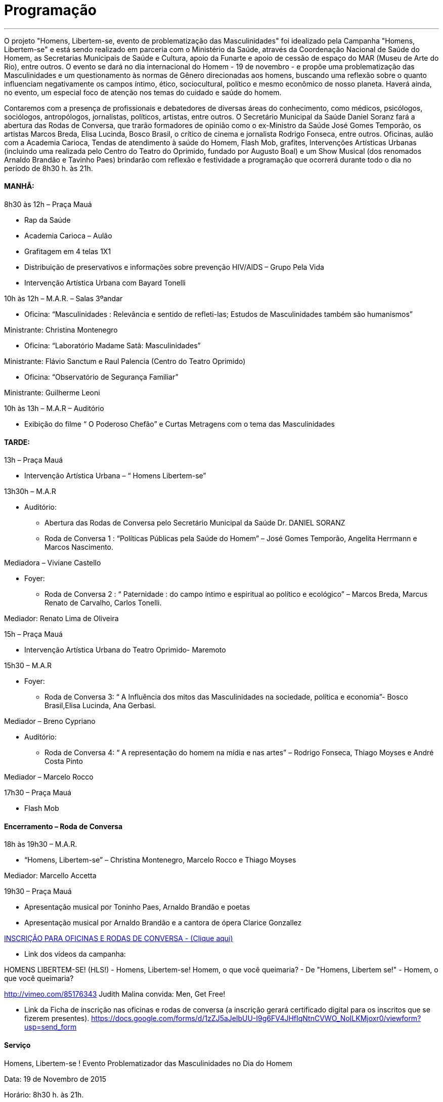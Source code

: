= Programação

___

O projeto "Homens, Libertem-se, evento de problematização das Masculinidades" foi idealizado pela Campanha "Homens, Libertem-se" e está sendo realizado em parceria com o Ministério da Saúde, através da Coordenação Nacional de Saúde do Homem, as Secretarias Municipais de Saúde e Cultura, apoio da Funarte e apoio de cessão de espaço do MAR (Museu de Arte do Rio), entre outros. O evento se dará no dia internacional do Homem - 19 de novembro - e propõe uma problematização das Masculinidades e um questionamento às normas de Gênero direcionadas aos homens, buscando uma reflexão sobre o quanto influenciam negativamente os campos íntimo, ético, sociocultural, político e mesmo econômico de nosso planeta. Haverá ainda, no evento, um especial foco de atenção nos temas do cuidado e saúde do homem.

Contaremos com a presença de profissionais e debatedores de diversas áreas do conhecimento, como médicos, psicólogos, sociólogos, antropólogos, jornalistas, políticos, artistas, entre outros. O Secretário Municipal da Saúde Daniel Soranz fará a abertura das Rodas de Conversa, que trarão formadores de opinião como o ex-Ministro da Saúde José Gomes Temporão, os artistas Marcos Breda, Elisa Lucinda, Bosco Brasil, o crítico de cinema e jornalista Rodrigo Fonseca, entre outros. Oficinas, aulão com a Academia Carioca, Tendas de atendimento à saúde do Homem, Flash Mob, grafites, Intervenções Artísticas Urbanas (incluindo uma realizada pelo Centro do Teatro do Oprimido, fundado por Augusto Boal) e um Show Musical (dos renomados Arnaldo Brandão e Tavinho Paes) brindarão com reflexão e festividade a programação que ocorrerá durante todo o dia no período de 8h30 h. às 21h.


==== MANHÃ:

****
8h30 às 12h – Praça Mauá

- Rap da Saúde

- Academia Carioca – Aulão

- Grafitagem em 4 telas 1X1

- Distribuição de preservativos e informações sobre prevenção HIV/AIDS – Grupo Pela Vida

- Intervenção Artística Urbana com Bayard Tonelli

10h às 12h – M.A.R. – Salas 3ºandar

- Oficina: “Masculinidades : Relevância e sentido de refleti-las; Estudos de Masculinidades também são humanismos”

Ministrante: Christina Montenegro

- Oficina: “Laboratório Madame Satã: Masculinidades”

Ministrante: Flávio Sanctum e Raul Palencia (Centro do Teatro Oprimido)

- Oficina: “Observatório de Segurança Familiar”

Ministrante: Guilherme Leoni

10h às 13h – M.A.R – Auditório

- Exibição do filme “ O Poderoso Chefão” e Curtas Metragens com o tema das Masculinidades
****

==== TARDE:

****
13h – Praça Mauá

- Intervenção Artística Urbana – “ Homens Libertem-se”

13h30h – M.A.R

* Auditório:

- Abertura das Rodas de Conversa pelo Secretário Municipal da Saúde Dr. DANIEL SORANZ

- Roda de Conversa 1 : “Políticas Públicas pela Saúde do Homem” – José Gomes Temporão, Angelita Herrmann e Marcos Nascimento.

Mediadora – Viviane Castello

* Foyer:

- Roda de Conversa 2 : “ Paternidade : do campo íntimo e espiritual ao político e ecológico” – Marcos Breda, Marcus Renato de Carvalho, Carlos Tonelli.

Mediador: Renato Lima de Oliveira

15h – Praça Mauá

- Intervenção Artística Urbana do Teatro Oprimido- Maremoto

15h30 – M.A.R

* Foyer:

- Roda de Conversa 3: “ A Influência dos mitos das Masculinidades na sociedade, política e economia”- Bosco Brasil,Elisa Lucinda, Ana Gerbasi.

Mediador – Breno Cypriano

* Auditório:

- Roda de Conversa 4: “ A representação do homem na mídia e nas artes” – Rodrigo Fonseca, Thiago Moyses e André Costa Pinto

Mediador – Marcelo Rocco

17h30 – Praça Mauá

- Flash Mob


****

==== Encerramento – Roda de Conversa

****

18h às 19h30 – M.A.R.

- “Homens, Libertem-se” – Christina Montenegro, Marcelo Rocco e Thiago Moyses

Mediador: Marcello Accetta

19h30 – Praça Mauá

- Apresentação musical por Toninho Paes, Arnaldo Brandão e poetas

- Apresentação musical por Arnaldo Brandão e a cantora de ópera Clarice Gonzallez

****


link:http://goo.gl/forms/CBzPqVde7W[INSCRIÇÃO PARA OFICINAS E RODAS DE CONVERSA - (Clique aqui)]


- Link dos vídeos da campanha:

HOMENS LIBERTEM-SE! (HLS!) - Homens, Libertem-se!
Homem, o que você queimaria? - De "Homens, Libertem se!" - Homem, o que você queimaria?

http://vimeo.com/85176343 Judith Malina convida: Men, Get Free!

- Link da Ficha de inscrição nas oficinas e rodas de conversa (a inscrição gerará certificado digital para os inscritos que se fizerem presentes). https://docs.google.com/forms/d/1zZJ5aJelbUU-I9g6FV4JHfIqNtnCVWO_NoILKMjoxr0/viewform?usp=send_form



==== Serviço
****
Homens, Libertem-se ! Evento Problematizador das Masculinidades no Dia do Homem

Data: 19 de Novembro de 2015

Horário: 8h30 h. às 21h.

Local: Museu de Arte do Rio M.A.R. (Praça Mauá, 5 Centro) e Praça Mauá

****

===== Rodas de Conversa:

image::c1.jpg[c1]
image::c2.jpg[c2]
image::c3.jpg[c3]
image::c4.jpg[c4]

===== Mediadores:

image::c5.jpg[c5]
image::c6.jpg[c6]

===== Encerramento:

image::c7.jpg[c7]